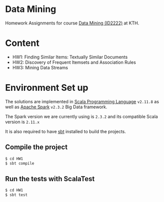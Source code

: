 * Data Mining

Homework Assignments for course [[https://www.kth.se/student/kurser/kurs/ID2222?l=en][Data Mining (ID2222)]] at KTH.


* Content

- HW1: Finding Similar Items: Textually Similar Documents
- HW2: Discovery of Frequent Itemsets and Association Rules
- HW3: Mining Data Streams

* Environment Set up

The solutions are implemented in [[https://www.scala-lang.org][Scala Programming Language]] =v2.11.8= as well as [[https://spark.apache.org][Apache Spark]] =v2.3.2= Big Data framework.

The Spark version we are currently using is =2.3.2= and its compatible Scala version is =2.11.x=

It is also required to have [[https://www.scala-sbt.org/1.0/docs/Getting-Started.html][sbt]] installed to build the projects.

** Compile the project

#+BEGIN_SRC bash
$ cd HW1
$ sbt compile
#+END_SRC

** Run the tests with ScalaTest

#+BEGIN_SRC bash
$ cd HW1
$ sbt test
#+END_SRC
